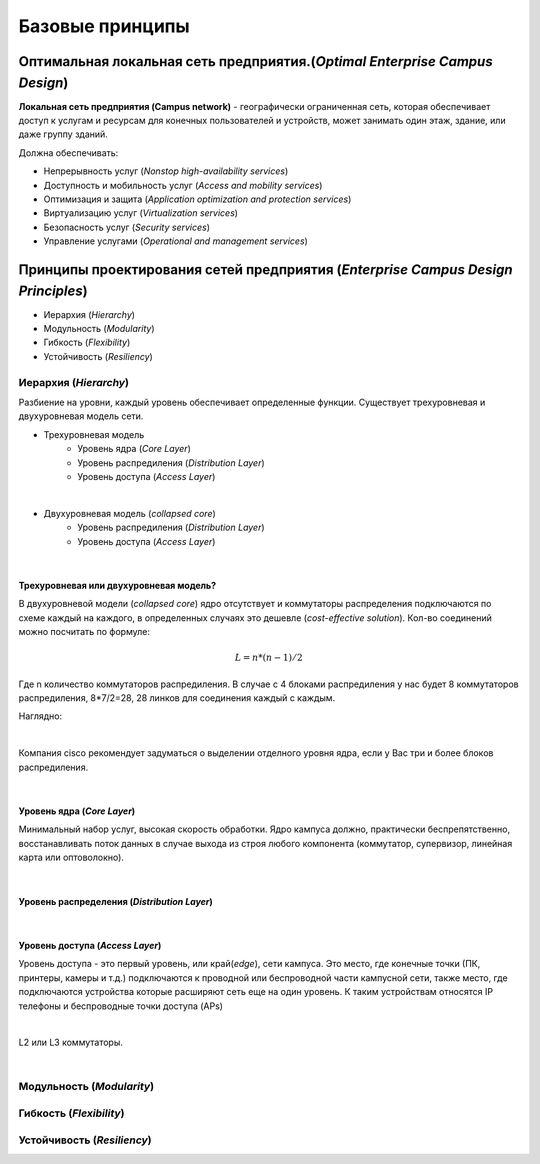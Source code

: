 .. Network design intro

Базовые принципы 
#####################

Оптимальная локальная сеть предприятия.(*Optimal Enterprise Campus Design*)
===========================================================================

**Локальная сеть предприятия (Campus network)** - географически ограниченная сеть, которая обеспечивает доступ к услугам и ресурсам для конечных пользователей и устройств, может занимать один этаж, здание, или даже группу зданий.

Должна обеспечивать:

* Непрерывность услуг (*Nonstop high-availability services*)
* Доступность и мобильность услуг (*Access and mobility services*)
* Оптимизация и защита  (*Application optimization and protection services*)
* Виртуализацию услуг (*Virtualization services*)
* Безопасность услуг (*Security services*)
* Управление услугами (*Operational and management services*)

Принципы проектирования сетей предприятия (*Enterprise Campus Design Principles*)
=================================================================================

* Иерархия (*Hierarchy*)
* Модульность (*Modularity*)
* Гибкость (*Flexibility*)
* Устойчивость (*Resiliency*)


Иерархия (*Hierarchy*)
----------------------

Разбиение на уровни, каждый уровень обеспечивает определенные функции. Существует трехуровневая и двухуровневая модель сети.


* Трехуровневая модель
   * Уровень ядра (*Core Layer*)
   * Уровень распредиления (*Distribution Layer*)
   * Уровень доступа (*Access Layer*)

.. image:: ../_static/three-tier.png
   :scale: 50 %
   :alt: three-tier
   :align: center
   
|

* Двухуровневая модель (*collapsed core*)
   * Уровень распредиления (*Distribution Layer*)
   * Уровень доступа (*Access Layer*)

.. image:: ../_static/two-tier.png
    :scale: 50 %
    :alt: two-tier
    :align: center

|


Трехуровневая или двухуровневая модель?
~~~~~~~~~~~~~~~~~~~~~~~~~~~~~~~~~~~~~~~~~

В двухуровневой модели (*collapsed core*) ядро отсутствует и коммутаторы распределения подключаются по схеме каждый на каждого, в определенных случаях это дешевле (*cost-effective solution*). Кол-во соединений можно посчитать по формуле:

.. math::

   L = n*(n-1)/2

Где n количество коммутаторов распредиления. В случае с 4 блоками распредиления у нас будет 8 коммутаторов распредиления, 8*7/2=28, 28 линков для соединения каждый с каждым.

Наглядно:

.. image:: ../_static/tree_or_two.png
    :scale: 50 %
    :alt: Tree vs two
    :align: center

|

Компания cisco рекомендует задуматься о выделении отделного уровня ядра, если у Вас три и более блоков распредиления.

|

Уровень ядра (*Core Layer*)
~~~~~~~~~~~~~~~~~~~~~~~~~~~

Минимальный набор услуг, высокая скорость обработки. Ядро кампуса должно, практически беспрепятственно, восстанавливать поток данных в случае выхода из строя любого компонента (коммутатор, 
супервизор, линейная карта или оптоволокно).

.. image:: ../_static/core_lauer.png
    :scale: 50 %
    :alt: Core Layer
    :align: center

|


Уровень распредeления (*Distribution Layer*)
~~~~~~~~~~~~~~~~~~~~~~~~~~~~~~~~~~~~~~~~~~~~

.. image:: ../_static/distribution_layer.png
    :scale: 50 %
    :alt: Access Layer
    :align: center

|


Уровень доступа (*Access Layer*)
~~~~~~~~~~~~~~~~~~~~~~~~~~~~~~~~

Уровень доступа - это первый уровень, или край(*edge*), сети кампуса. Это место, где конечные точки (ПК, принтеры, камеры и т.д.) подключаются к проводной или беспроводной части кампусной сети, также место, где подключаются устройства которые расширяют сеть еще на один уровень. К таким устройствам относятся IP телефоны и беспроводные точки доступа (APs)

.. image:: ../_static/access_lauer.png
    :scale: 50 %
    :alt: Access Layer
    :align: center

|

L2 или L3 коммутаторы.
 
|


Модульность (*Modularity*)
--------------------------



Гибкость (*Flexibility*)
------------------------



Устойчивость (*Resiliency*)
---------------------------

